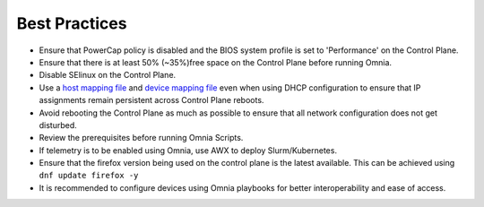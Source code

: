 Best Practices
==============

* Ensure that PowerCap policy is disabled and the BIOS system profile is set to 'Performance' on the Control Plane.
* Ensure that there is at least 50% (~35%)free space on the Control Plane before running Omnia.
* Disable SElinux on the Control Plane.
* Use a `host mapping file <samplefiles.html>`_ and `device mapping file <samplefiles.html>`_ even when using DHCP configuration to ensure that IP assignments remain persistent across Control Plane reboots.
* Avoid rebooting the Control Plane as much as possible to ensure that all network configuration does not get disturbed.
* Review the prerequisites before running Omnia Scripts.
* If telemetry is to be enabled using Omnia, use AWX to deploy Slurm/Kubernetes.
* Ensure that the firefox version being used on the control plane is the latest available. This can be achieved using ``dnf update firefox -y``
* It is recommended to configure devices using Omnia playbooks for better interoperability and ease of access.